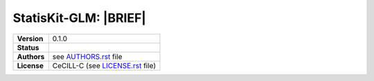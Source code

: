 .. ................................................................................ ..
..                                                                                  ..
..  StatisKit-GLMCopyright (c) 2016 Pierre Fernique                                 ..
..                                                                                  ..
..  This software is distributed under the CeCILL-C license. You should have        ..
..  received a copy of the legalcode along with this work. If not, see              ..
..  <http://www.cecill.info/licences/Licence_CeCILL-C_V1-en.html>.                  ..
..                                                                                  ..
..  File authors: Pierre Fernique <pfernique@gmail.com> (1)                         ..
..                                                                                  ..
.. ................................................................................ ..

|NAME|: |BRIEF|
###############

|DETAILS|

.. list-table::
    :stub-columns: 1

    * - Version
      - |VERSION|
    * - Status
      - |TRAVIS| |COVERALLS| |LANDSCAPE|
    * - Authors
      - see |AUTHORSFILE|_ file
    * - License
      - |LICENSENAME| (see |LICENSEFILE|_ file)

.. MngIt

.. |NAME| replace:: StatisKit-GLM

.. |BRIEF| replace:: 

.. |DETAILS| unicode:: U+0020

.. |VERSION| replace:: 0.1.0

.. |AUTHORSFILE| replace:: AUTHORS.rst

.. _AUTHORSFILE : AUTHORS.rst

.. |LICENSENAME| replace:: CeCILL-C

.. |LICENSEFILE| replace:: LICENSE.rst

.. _LICENSEFILE : LICENSE.rst

.. |TRAVIS| image:: https://travis-ci.org/StatisKit/StatisKit-GLM.svg?branch=master
           :target: https://travis-ci.org/StatisKit/StatisKit-GLM
           :alt: Travis

.. |COVERALLS| image:: https://coveralls.io/repos/github/StatisKit/StatisKit-GLM/badge.svg?branch=master
               :target: https://coveralls.io/github/StatisKit/StatisKit-GLM?branch=master
               :alt: Coveralls

.. |LANDSCAPE| image:: https://landscape.io/github/StatisKit/StatisKit-GLM/master/landscape.svg?style=flat
                :target: https://landscape.io/github/StatisKit/StatisKit-GLM/master
                :alt: Landscape

.. |READTHEDOCS| image:: https://readthedocs.org/projects/StatisKit-GLM/badge/?version=latest
                :target: http://StatisKit-GLM.readthedocs.io/en/latest
                :alt: Read the Docs

.. MngIt